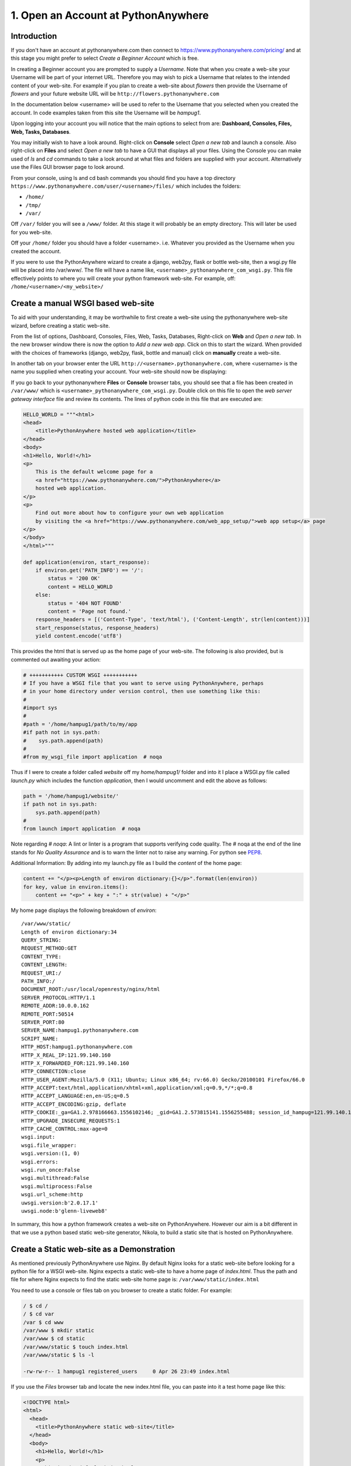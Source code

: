 .. _top:

1. Open an Account at PythonAnywhere
====================================

Introduction
------------

If you don't have an account at pythonanywhere.com then connect to https://www.pythonanywhere.com/pricing/ and at this stage you might prefer to select *Create a Beginner Account* which is free.

In creating a Beginner account you are prompted to supply a *Username*. Note that when you create a web-site your Username will be part of your internet URL. Therefore you may wish to pick a Username that relates to the intended content of your web-site. For example if you plan to create a web-site about *flowers* then provide the Username of *flowers* and your future website URL will be ``http://flowers.pythonanywhere.com``

In the documentation below <username> will be used to refer to the Username that you selected when you created the account. In code examples taken from this site the Username will be `hampug1`.

Upon logging into your account you will notice that the main options to select from are: **Dashboard, Consoles, Files, Web, Tasks, Databases**.

You may initially wish to have a look around. Right-click on **Console** select *Open a new tab* and launch a console. Also right-click on **Files** and select *Open a new tab* to have a GUI that displays all your files. Using the Console you can make used of *ls* and *cd* commands to take a look around at what files and folders are supplied with your account. Alternatively use the Files GUI browser page to look around.

From your console, using ls and cd bash commands you should find you have a top directory ``https://www.pythonanywhere.com/user/<username>/files/`` which includes the folders:

- ``/home/``
- ``/tmp/``
- ``/var/``

Off ``/var/`` folder you will see a ``/www/`` folder. At this stage it will probably be an empty directory. This will later be used for you web-site.

Off your ``/home/`` folder you should have a folder <username>. i.e. Whatever you provided as the Username when you created the account.

If you were to use the PythonAnywhere wizard to create a django, web2py, flask or bottle web-site, then a wsgi.py file will be placed into /var/www/. The file will have a name like, ``<username>_pythonanywhere_com_wsgi.py``. This file effectively points to where you will create your python framework web-site. For example, off: ``/home/<username>/<my_website>/``


Create a manual WSGI based web-site
-----------------------------------

To aid with your understanding, it may be worthwhile to first create a web-site using the pythonanywhere web-site wizard, before creating a static web-site.

From the list of options, Dashboard, Consoles, Files, Web, Tasks, Databases, Right-click on **Web** and *Open a new tab*. In the new browser window there is now the option to *Add a new web app*. Click on this to start the wizard. When provided with the choices of frameworks (django, web2py, flask, bottle and manual) click on **manually** create a web-site. 

In another tab on your browser enter the URL ``http://<username>.pythonanywhere.com``, where <username> is the name you supplied when creating your account. Your web-site should now be displaying:

.. image:: /images/pythonanywhere_hello_world.png


If you go back to your pythonanywhere **Files** or **Console** browser tabs, you should see that a file has been created in ``/var/www/`` which is ``<username>_pythonanywhere_com_wsgi.py``. Double click on this file to open the *web server gateway interface* file and review its contents. The lines of python code in this file that are executed are:

.. code:: python

    HELLO_WORLD = """<html>
    <head>
        <title>PythonAnywhere hosted web application</title>
    </head>
    <body>
    <h1>Hello, World!</h1>
    <p>
        This is the default welcome page for a
        <a href="https://www.pythonanywhere.com/">PythonAnywhere</a>
        hosted web application.
    </p>
    <p>
        Find out more about how to configure your own web application
        by visiting the <a href="https://www.pythonanywhere.com/web_app_setup/">web app setup</a> page
    </p>
    </body>
    </html>"""

    def application(environ, start_response):
        if environ.get('PATH_INFO') == '/':
            status = '200 OK'
            content = HELLO_WORLD
        else:
            status = '404 NOT FOUND'
            content = 'Page not found.'
        response_headers = [('Content-Type', 'text/html'), ('Content-Length', str(len(content)))]
        start_response(status, response_headers)
        yield content.encode('utf8')
    
This provides the html that is served up as the home page of your web-site. The following is also provided, but is commented out awaiting your action:

.. code:: python

    # +++++++++++ CUSTOM WSGI +++++++++++
    # If you have a WSGI file that you want to serve using PythonAnywhere, perhaps
    # in your home directory under version control, then use something like this:
    #
    #import sys
    #
    #path = '/home/hampug1/path/to/my/app
    #if path not in sys.path:
    #    sys.path.append(path)
    #
    #from my_wsgi_file import application  # noqa

Thus if I were to create a folder called `website` off my `home/hampug1/` folder and into it I place a WSGI.py file called *launch.py* which includes the function *application*, then I would uncomment and edit the above as follows:

.. code:: python

    path = '/home/hampug1/website/'
    if path not in sys.path:
        sys.path.append(path)
    #
    from launch import application  # noqa

Note regarding *# noqa*: A lint or linter is a program that supports verifying code quality. The # noqa at the end of the line stands for *No Quality Assurance* and is to warn the linter not to raise any warning. For python see `PEP8`_.

.. _PEP8: https://www.python.org/dev/peps/pep-0008/

Additional Information: By adding into my launch.py file as I build the *content* of the home page:

.. code:: python

    content += "</p><p>Length of environ dictionary:{}</p>".format(len(environ))
    for key, value in environ.items():
        content += "<p>" + key + ":" + str(value) + "</p>"

My home page displays the following breakdown of *environ*::

    /var/www/static/ 
    Length of environ dictionary:34
    QUERY_STRING:
    REQUEST_METHOD:GET
    CONTENT_TYPE:
    CONTENT_LENGTH:
    REQUEST_URI:/
    PATH_INFO:/
    DOCUMENT_ROOT:/usr/local/openresty/nginx/html
    SERVER_PROTOCOL:HTTP/1.1
    REMOTE_ADDR:10.0.0.162
    REMOTE_PORT:50514
    SERVER_PORT:80
    SERVER_NAME:hampug1.pythonanywhere.com
    SCRIPT_NAME:
    HTTP_HOST:hampug1.pythonanywhere.com
    HTTP_X_REAL_IP:121.99.140.160
    HTTP_X_FORWARDED_FOR:121.99.140.160
    HTTP_CONNECTION:close
    HTTP_USER_AGENT:Mozilla/5.0 (X11; Ubuntu; Linux x86_64; rv:66.0) Gecko/20100101 Firefox/66.0
    HTTP_ACCEPT:text/html,application/xhtml+xml,application/xml;q=0.9,*/*;q=0.8
    HTTP_ACCEPT_LANGUAGE:en,en-US;q=0.5
    HTTP_ACCEPT_ENCODING:gzip, deflate
    HTTP_COOKIE:_ga=GA1.2.978166663.1556102146; _gid=GA1.2.573815141.1556255488; session_id_hampug=121.99.140.160-92da0afe-da9d-4e2d-9ecf-b56c6e06ade0
    HTTP_UPGRADE_INSECURE_REQUESTS:1
    HTTP_CACHE_CONTROL:max-age=0
    wsgi.input:
    wsgi.file_wrapper:
    wsgi.version:(1, 0)
    wsgi.errors:
    wsgi.run_once:False
    wsgi.multithread:False
    wsgi.multiprocess:False
    wsgi.url_scheme:http
    uwsgi.version:b'2.0.17.1'
    uwsgi.node:b'glenn-liveweb8'

In summary, this how a python framework creates a web-site on PythonAnywhere. However our aim is a bit different in that we use a python based static web-site generator, Nikola, to build a static site that is hosted on PythonAnywhere.


Create a Static web-site as a Demonstration
-------------------------------------------

As mentioned previously PythonAnywhere use Nginx. By default Nginx looks for a static web-site before looking for a python file for a WSGI web-site. Nginx expects a static web-site to have a home page of *index.html*. Thus the path and file for where Nginx expects to find the static web-site home page is: ``/var/www/static/index.html``

You need to use a console or files tab on you browser to create a static folder. For example:

.. code:: bash

    / $ cd /
    / $ cd var
    /var $ cd www
    /var/www $ mkdir static
    /var/www $ cd static
    /var/www/static $ touch index.html
    /var/www/static $ ls -l
   
    -rw-rw-r-- 1 hampug1 registered_users     0 Apr 26 23:49 index.html

If you use the `Files` browser tab and locate the new index.html file, you can paste into it a test home page like this:

.. code:: html

    <!DOCTYPE html>
    <html>
      <head>
        <title>PythonAnywhere static web-site</title>
      </head>
      <body>
        <h1>Hello, World!</h1>
        <p>
          This is the default index.html page.
        </p>
      </body>
    </html>"""

You now need to click on the PythonAnywhere **Web** option and then click on `Reload hampug1.pythonanywhere.com`. After this open a browser tab and enter http://hampug1.pythonanywhere.com/ and it will display your static web-site home page.

Summary: Now that you know that you are able to create a static web-site on PythonAnywhere its time to create web-pages using reStructuredText and use Nikola to make the static web-site.


`[Top] <#top>`_
